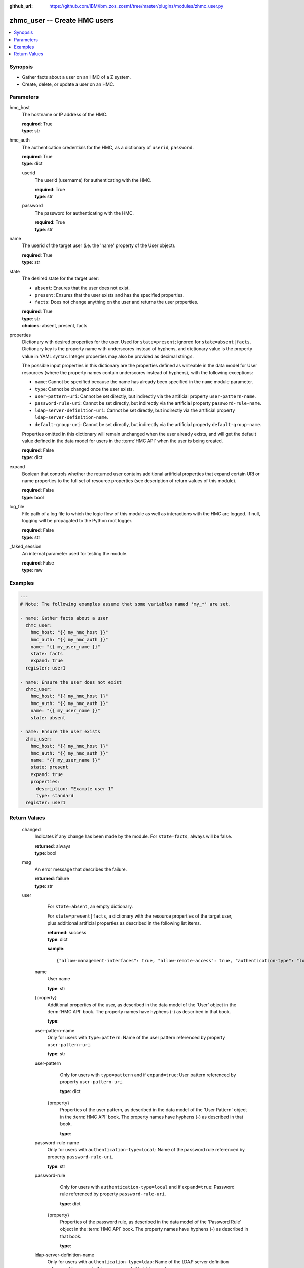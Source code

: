
:github_url: https://github.com/IBM/ibm_zos_zosmf/tree/master/plugins/modules/zhmc_user.py

.. _zhmc_user_module:


zhmc_user -- Create HMC users
=============================



.. contents::
   :local:
   :depth: 1


Synopsis
--------
- Gather facts about a user on an HMC of a Z system.
- Create, delete, or update a user on an HMC.





Parameters
----------


     
hmc_host
  The hostname or IP address of the HMC.


  | **required**: True
  | **type**: str


     
hmc_auth
  The authentication credentials for the HMC, as a dictionary of ``userid``, ``password``.


  | **required**: True
  | **type**: dict


     
  userid
    The userid (username) for authenticating with the HMC.


    | **required**: True
    | **type**: str


     
  password
    The password for authenticating with the HMC.


    | **required**: True
    | **type**: str



     
name
  The userid of the target user (i.e. the 'name' property of the User object).


  | **required**: True
  | **type**: str


     
state
  The desired state for the target user:

  * ``absent``: Ensures that the user does not exist.

  * ``present``: Ensures that the user exists and has the specified properties.

  * ``facts``: Does not change anything on the user and returns the user properties.


  | **required**: True
  | **type**: str
  | **choices**: absent, present, facts


     
properties
  Dictionary with desired properties for the user. Used for ``state=present``; ignored for ``state=absent|facts``. Dictionary key is the property name with underscores instead of hyphens, and dictionary value is the property value in YAML syntax. Integer properties may also be provided as decimal strings.

  The possible input properties in this dictionary are the properties defined as writeable in the data model for User resources (where the property names contain underscores instead of hyphens), with the following exceptions:

  * ``name``: Cannot be specified because the name has already been specified in the ``name`` module parameter.

  * ``type``: Cannot be changed once the user exists.

  * ``user-pattern-uri``: Cannot be set directly, but indirectly via the artificial property ``user-pattern-name``.

  * ``password-rule-uri``: Cannot be set directly, but indirectly via the artificial property ``password-rule-name``.

  * ``ldap-server-definition-uri``: Cannot be set directly, but indirectly via the artificial property ``ldap-server-definition-name``.

  * ``default-group-uri``: Cannot be set directly, but indirectly via the artificial property ``default-group-name``.

  Properties omitted in this dictionary will remain unchanged when the user already exists, and will get the default value defined in the data model for users in the :term:`HMC API` when the user is being created.


  | **required**: False
  | **type**: dict


     
expand
  Boolean that controls whether the returned user contains additional artificial properties that expand certain URI or name properties to the full set of resource properties (see description of return values of this module).


  | **required**: False
  | **type**: bool


     
log_file
  File path of a log file to which the logic flow of this module as well as interactions with the HMC are logged. If null, logging will be propagated to the Python root logger.


  | **required**: False
  | **type**: str


     
_faked_session
  An internal parameter used for testing the module.


  | **required**: False
  | **type**: raw




Examples
--------

.. code-block:: yaml+jinja

   
   ---
   # Note: The following examples assume that some variables named 'my_*' are set.

   - name: Gather facts about a user
     zhmc_user:
       hmc_host: "{{ my_hmc_host }}"
       hmc_auth: "{{ my_hmc_auth }}"
       name: "{{ my_user_name }}"
       state: facts
       expand: true
     register: user1

   - name: Ensure the user does not exist
     zhmc_user:
       hmc_host: "{{ my_hmc_host }}"
       hmc_auth: "{{ my_hmc_auth }}"
       name: "{{ my_user_name }}"
       state: absent

   - name: Ensure the user exists
     zhmc_user:
       hmc_host: "{{ my_hmc_host }}"
       hmc_auth: "{{ my_hmc_auth }}"
       name: "{{ my_user_name }}"
       state: present
       expand: true
       properties:
         description: "Example user 1"
         type: standard
     register: user1











Return Values
-------------


   changed
        Indicates if any change has been made by the module. For ``state=facts``, always will be false.


        | **returned**: always
        | **type**: bool



   msg
        An error message that describes the failure.


        | **returned**: failure
        | **type**: str



   user
        For ``state=absent``, an empty dictionary.

        For ``state=present|facts``, a dictionary with the resource properties of the target user, plus additional artificial properties as described in the following list items.


        | **returned**: success
        | **type**: dict

        **sample**: ::

                  {"allow-management-interfaces": true, "allow-remote-access": true, "authentication-type": "local", "class": "user", "default-group-uri": null, "description": "", "disable-delay": 1, "disabled": false, "disruptive-pw-required": true, "disruptive-text-required": false, "email-address": null, "force-password-change": false, "force-shared-secret-key-change": null, "idle-timeout": 0, "inactivity-timeout": 0, "is-locked": false, "ldap-server-definition-uri": null, "max-failed-logins": 3, "max-web-services-api-sessions": 1000, "min-pw-change-time": 0, "multi-factor-authentication-required": false, "name": "VALUE_SPECIFIED_IN_NO_LOG_PARAMETER", "object-id": "91773b88-0c99-11eb-b4d3-00106f237ab1", "object-uri": "/api/users/91773b88-0c99-11eb-b4d3-00106f237ab1", "parent": "/api/console", "password-expires": 87, "password-rule": {"case-sensitive": true, "character-rules": [{"alphabetic": "required", "custom-character-sets": [], "max-characters": 30, "min-characters": 15, "numeric": "required", "special": "required"}], "class": "password-rule", "consecutive-characters": 1, "description": "ZaaS password rule definition", "element-id": "518ac1d8-bf98-11e9-b9dd-00106f237ab1", "element-uri": "/api/console/password-rules/518ac1d8-bf98-11e9-b9dd-00106f237ab1", "expiration": 90, "history-count": 10, "max-length": 30, "min-length": 15, "name": "ZaaS", "parent": "/api/console", "replication-overwrite-possible": true, "similarity-count": 0, "type": "user-defined"}, "password-rule-name": "ZaaS", "password-rule-uri": "/api/console/password-rules/518ac1d8-bf98-11e9-b9dd-00106f237ab1", "replication-overwrite-possible": true, "session-timeout": 0, "type": "standard", "user-role-names": ["hmc-system-programmer-tasks"], "user-role-objects": [{"associated-system-defined-user-role-uri": null, "class": "user-role", "description": "Tasks used by system programmers to configure and manage the system", "is-inheritance-enabled": false, "is-locked": false, "name": "hmc-system-programmer-tasks", "object-id": "19e90e27-1cae-422c-91ba-f76ac7fb8b82", "object-uri": "/api/user-roles/19e90e27-1cae-422c-91ba-f76ac7fb8b82", "parent": "/api/console", "permissions": [{"permitted-object": "/api/console/tasks/900e4676-fd59-4e4d-8bf2-03ef73c3a3df", "permitted-object-type": "object"}], "replication-overwrite-possible": true, "type": "system-defined"}], "user-roles": ["/api/user-roles/19e90e27-1cae-422c-91ba-f76ac7fb8b82"], "userid-on-ldap-server": null, "verify-timeout": 15, "web-services-api-session-idle-timeout": 360}


    name
          User name


          | **type**: str



    {property}
          Additional properties of the user, as described in the data model of the 'User' object in the :term:`HMC API` book. The property names have hyphens (-) as described in that book.


          | **type**: 



    user-pattern-name
          Only for users with ``type=pattern``: Name of the user pattern referenced by property ``user-pattern-uri``.


          | **type**: str



    user-pattern
          Only for users with ``type=pattern`` and if ``expand=true``: User pattern referenced by property ``user-pattern-uri``.


          | **type**: dict


     {property}
            Properties of the user pattern, as described in the data model of the 'User Pattern' object in the :term:`HMC API` book. The property names have hyphens (-) as described in that book.


            | **type**: 





    password-rule-name
          Only for users with ``authentication-type=local``: Name of the password rule referenced by property ``password-rule-uri``.


          | **type**: str



    password-rule
          Only for users with ``authentication-type=local`` and if ``expand=true``: Password rule referenced by property ``password-rule-uri``.


          | **type**: dict


     {property}
            Properties of the password rule, as described in the data model of the 'Password Rule' object in the :term:`HMC API` book. The property names have hyphens (-) as described in that book.


            | **type**: 





    ldap-server-definition-name
          Only for users with ``authentication-type=ldap``: Name of the LDAP server definition referenced by property ``ldap-server-definition-uri``.


          | **type**: str



    ldap-server-definition
          Only for users with ``authentication-type=ldap`` and if ``expand=true``: LDAP server definition referenced by property ``ldap-server-definition-uri``.


          | **type**: dict


     {property}
            Properties of the LDAP server definition, as described in the data model of the 'LDAP Server Definition' object in the :term:`HMC API` book. The property names have hyphens (-) as described in that book.


            | **type**: 







